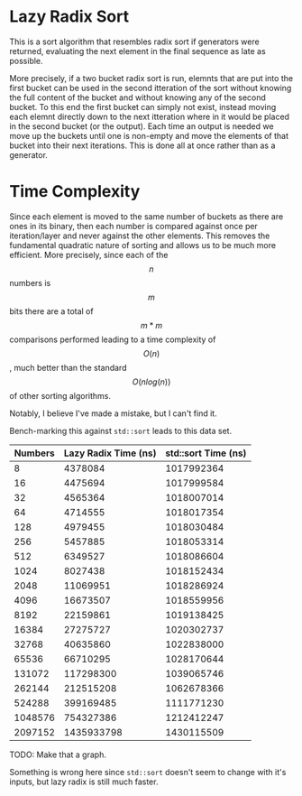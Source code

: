 * Lazy Radix Sort
This is a sort algorithm that resembles radix sort if generators were
returned, evaluating the next element in the final sequence as late as
possible.

More precisely, if a two bucket radix sort is run, elemnts that are
put into the first bucket can be used in the second itteration of the
sort without knowing the full content of the bucket and without
knowing any of the second bucket.  To this end the first bucket can
simply not exist, instead moving each elemnt directly down to the next
itteration where in it would be placed in the second bucket (or the
output).  Each time an output is needed we move up the buckets until
one is non-empty and move the elements of that bucket into their next
iterations.   This is done all at once rather than as a generator.

* Time Complexity
  Since each element is moved to the same number of buckets as there
  are ones in its binary, then each number is compared against once
  per iteration/layer and never against the other elements.  This
  removes the fundamental quadratic nature of sorting and allows us to
  be much more efficient.  More precisely, since each of the \[n\] numbers
  is \[m\] bits there are a total of \[m*m\] comparisons performed
  leading to a time complexity of \[O(n)\], much better than the
  standard \[O(n log(n))\] of other sorting algorithms.

  Notably, I believe I've made a mistake, but I can't find it.

  Bench-marking this against =std::sort= leads to this data set.

  |---------+----------------------+---------------------|
  | Numbers | Lazy Radix Time (ns) | std::sort Time (ns) |
  |---------+----------------------+---------------------|
  |       8 |              4378084 |          1017992364 |
  |      16 |              4475694 |          1017999584 |
  |      32 |              4565364 |          1018007014 |
  |      64 |              4714555 |          1018017354 |
  |     128 |              4979455 |          1018030484 |
  |     256 |              5457885 |          1018053314 |
  |     512 |              6349527 |          1018086604 |
  |    1024 |              8027438 |          1018152434 |
  |    2048 |             11069951 |          1018286924 |
  |    4096 |             16673507 |          1018559956 |
  |    8192 |             22159861 |          1019138425 |
  |   16384 |             27275727 |          1020302737 |
  |   32768 |             40635860 |          1022838000 |
  |   65536 |             66710295 |          1028170644 |
  |  131072 |            117298300 |          1039065746 |
  |  262144 |            212515208 |          1062678366 |
  |  524288 |            399169485 |          1111771230 |
  | 1048576 |            754327386 |          1212412247 |
  | 2097152 |           1435933798 |          1430115509 |
  |---------+----------------------+---------------------|

  TODO: Make that a graph.
  
  Something is wrong here since =std::sort= doesn't seem to change
  with it's inputs, but lazy radix is still much faster.

